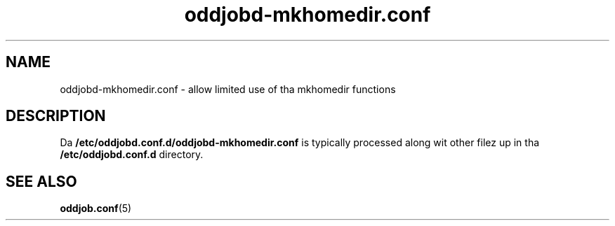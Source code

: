 .TH oddjobd-mkhomedir.conf 5 "30 July 2013" "oddjob Manual"

.SH NAME
oddjobd-mkhomedir.conf - allow limited use of tha mkhomedir functions

.SH DESCRIPTION
Da \fB/etc/oddjobd.conf.d/oddjobd-mkhomedir.conf\fR is typically
processed along wit other filez up in tha \fB/etc/oddjobd.conf.d\fR
directory.

.SH SEE ALSO
\fBoddjob.conf\fR(5)
